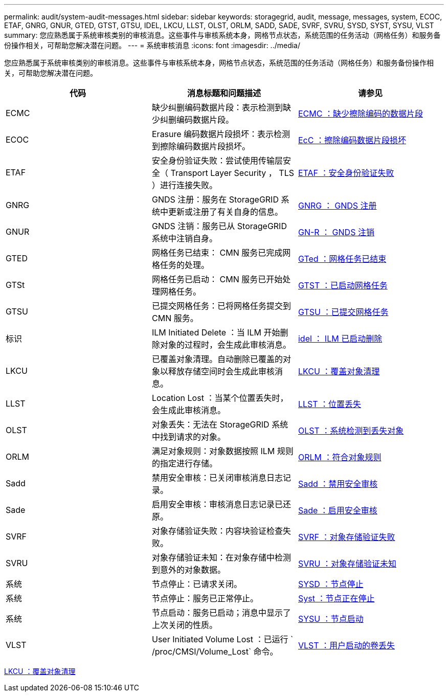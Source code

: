 ---
permalink: audit/system-audit-messages.html 
sidebar: sidebar 
keywords: storagegrid, audit, message, messages, system, ECOC, ETAF, GNRG, GNUR, GTED, GTST, GTSU, IDEL, LKCU, LLST, OLST, ORLM, SADD, SADE, SVRF, SVRU, SYSD, SYST, SYSU, VLST 
summary: 您应熟悉属于系统审核类别的审核消息。这些事件与审核系统本身，网格节点状态，系统范围的任务活动（网格任务）和服务备份操作相关，可帮助您解决潜在问题。 
---
= 系统审核消息
:icons: font
:imagesdir: ../media/


[role="lead"]
您应熟悉属于系统审核类别的审核消息。这些事件与审核系统本身，网格节点状态，系统范围的任务活动（网格任务）和服务备份操作相关，可帮助您解决潜在问题。

|===
| 代码 | 消息标题和问题描述 | 请参见 


 a| 
ECMC
 a| 
缺少纠删编码数据片段：表示检测到缺少纠删编码数据片段。
 a| 
xref:ecmc-missing-erasure-coded-data-fragment.adoc[ECMC ：缺少擦除编码的数据片段]



 a| 
ECOC
 a| 
Erasure 编码数据片段损坏：表示检测到擦除编码数据片段损坏。
 a| 
xref:ecoc-corrupt-erasure-coded-data-fragment.adoc[EcC ：擦除编码数据片段损坏]



 a| 
ETAF
 a| 
安全身份验证失败：尝试使用传输层安全（ Transport Layer Security ， TLS ）进行连接失败。
 a| 
xref:etaf-security-authentication-failed.adoc[ETAF ：安全身份验证失败]



 a| 
GNRG
 a| 
GNDS 注册：服务在 StorageGRID 系统中更新或注册了有关自身的信息。
 a| 
xref:gnrg-gnds-registration.adoc[GNRG ： GNDS 注册]



 a| 
GNUR
 a| 
GNDS 注销：服务已从 StorageGRID 系统中注销自身。
 a| 
xref:gnur-gnds-unregistration.adoc[GN-R ： GNDS 注销]



 a| 
GTED
 a| 
网格任务已结束： CMN 服务已完成网格任务的处理。
 a| 
xref:gted-grid-task-ended.adoc[GTed ：网格任务已结束]



 a| 
GTSt
 a| 
网格任务已启动： CMN 服务已开始处理网格任务。
 a| 
xref:gtst-grid-task-started.adoc[GTST ：已启动网格任务]



 a| 
GTSU
 a| 
已提交网格任务：已将网格任务提交到 CMN 服务。
 a| 
xref:gtsu-grid-task-submitted.adoc[GTSU ：已提交网格任务]



 a| 
标识
 a| 
ILM Initiated Delete ：当 ILM 开始删除对象的过程时，会生成此审核消息。
 a| 
xref:idel-ilm-initiated-delete.adoc[idel ： ILM 已启动删除]



 a| 
LKCU
 a| 
已覆盖对象清理。自动删除已覆盖的对象以释放存储空间时会生成此审核消息。
 a| 
xref:lkcu-overwritten-object-cleanup.adoc[LKCU ：覆盖对象清理]



 a| 
LLST
 a| 
Location Lost ：当某个位置丢失时，会生成此审核消息。
 a| 
xref:llst-location-lost.adoc[LLST ：位置丢失]



 a| 
OLST
 a| 
对象丢失：无法在 StorageGRID 系统中找到请求的对象。
 a| 
xref:olst-system-detected-lost-object.adoc[OLST ：系统检测到丢失对象]



 a| 
ORLM
 a| 
满足对象规则：对象数据按照 ILM 规则的指定进行存储。
 a| 
xref:orlm-object-rules-met.adoc[ORLM ：符合对象规则]



 a| 
Sadd
 a| 
禁用安全审核：已关闭审核消息日志记录。
 a| 
xref:sadd-security-audit-disable.adoc[Sadd ：禁用安全审核]



 a| 
Sade
 a| 
启用安全审核：审核消息日志记录已还原。
 a| 
xref:sade-security-audit-enable.adoc[Sade ：启用安全审核]



 a| 
SVRF
 a| 
对象存储验证失败：内容块验证检查失败。
 a| 
xref:svrf-object-store-verify-fail.adoc[SVRF ：对象存储验证失败]



 a| 
SVRU
 a| 
对象存储验证未知：在对象存储中检测到意外的对象数据。
 a| 
xref:svru-object-store-verify-unknown.adoc[SVRU ：对象存储验证未知]



 a| 
系统
 a| 
节点停止：已请求关闭。
 a| 
xref:sysd-node-stop.adoc[SYSD ：节点停止]



 a| 
系统
 a| 
节点停止：服务已正常停止。
 a| 
xref:syst-node-stopping.adoc[Syst ：节点正在停止]



 a| 
系统
 a| 
节点启动：服务已启动；消息中显示了上次关闭的性质。
 a| 
xref:sysu-node-start.adoc[SYSU ：节点启动]



 a| 
VLST
 a| 
User Initiated Volume Lost ：已运行 ` /proc/CMSI/Volume_Lost` 命令。
 a| 
xref:vlst-user-initiated-volume-lost.adoc[VLST ：用户启动的卷丢失]

|===
xref:lkcu-overwritten-object-cleanup.adoc[LKCU ：覆盖对象清理]
